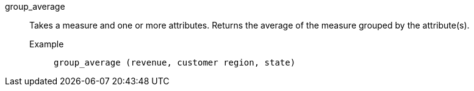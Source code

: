 [#group_average]
group_average::
  Takes a measure and one or more attributes. Returns the average of the measure grouped by the attribute(s).
Example;;
+
----
group_average (revenue, customer region, state)
----
